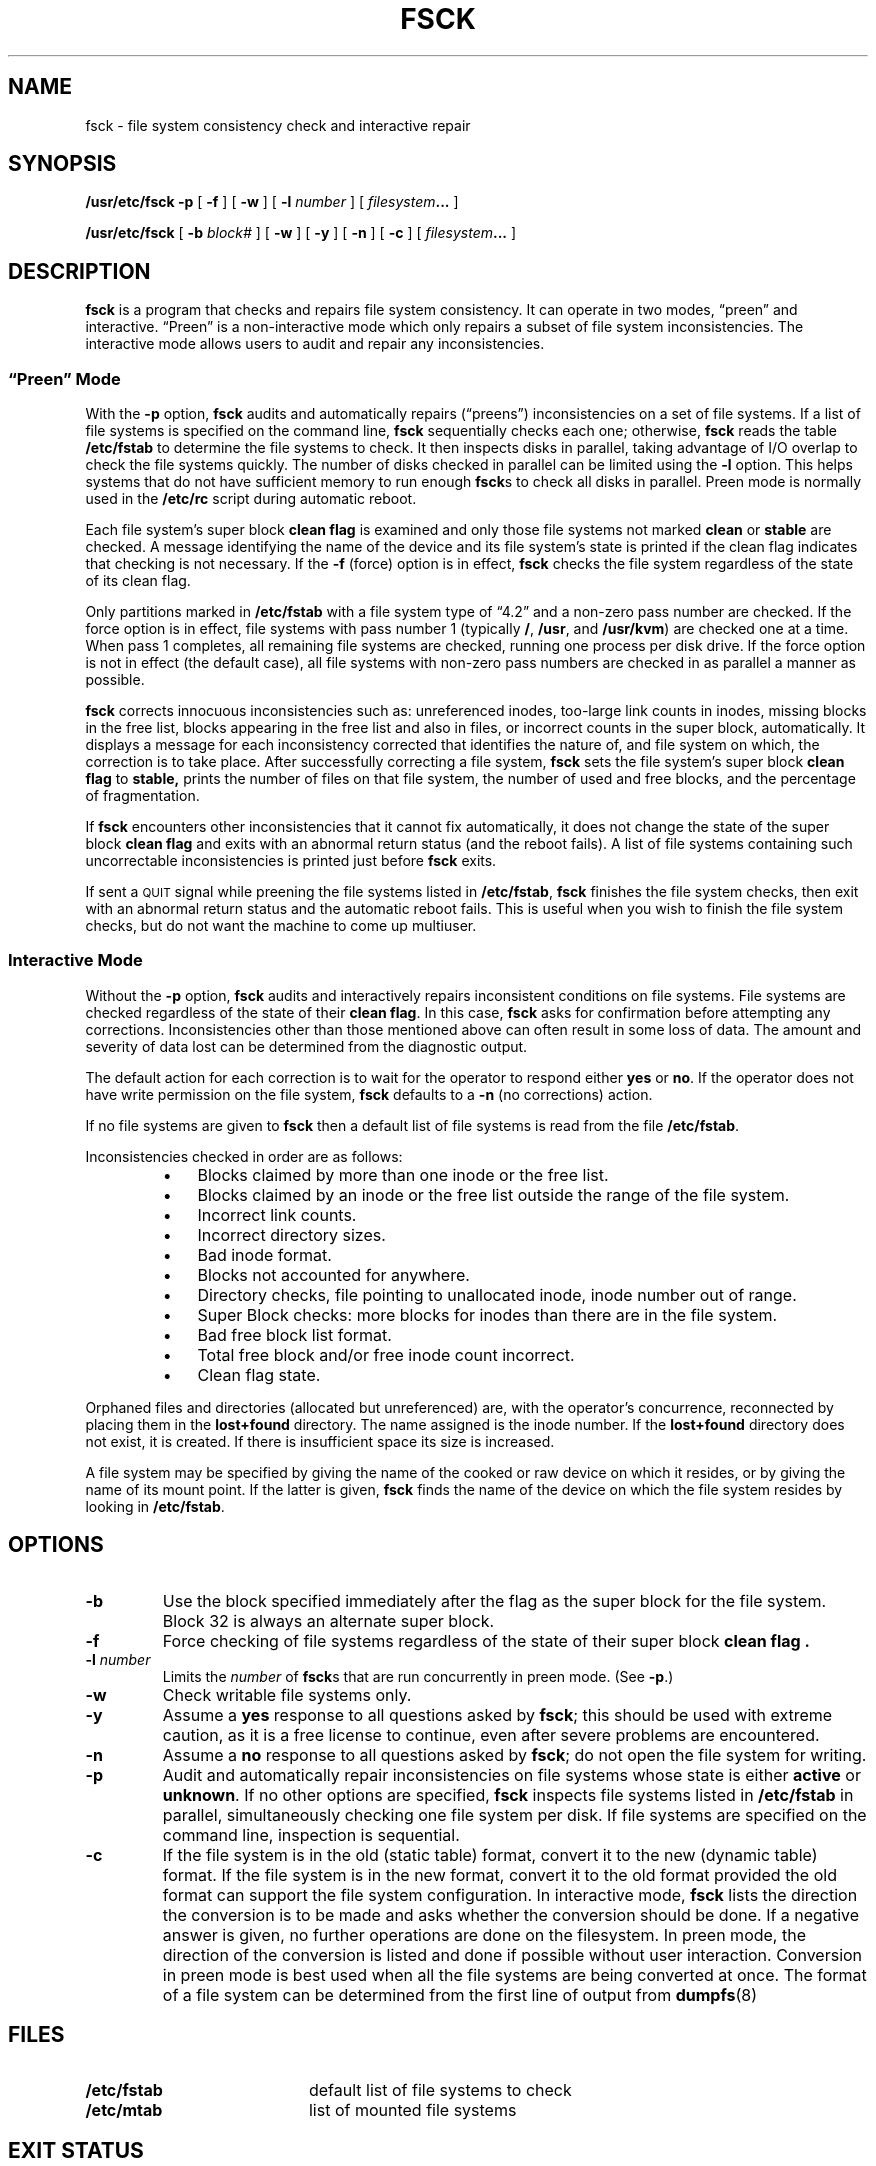 .\" @(#)fsck.8 1.1 92/07/30 SMI; from UCB 4.3
.\" Copyright (c) 1980 Regents of the University of California.
.\" All rights reserved.  The Berkeley software License Agreement
.\" specifies the terms and conditions for redistribution.
.\"
.TH FSCK 8 "18 June 1991"
.SH NAME
fsck \- file system consistency check and interactive repair
.SH SYNOPSIS
.B /usr/etc/fsck
.B \-p
[
.B \-f
]
[
.B \-w
]
[
.B \-l
.I number
]
[
.IB filesystem \|.\|.\|.
]
.LP
.B /usr/etc/fsck
[
.B \-b
.I block#
]
[
.B \-w
]
[
.B \-y
]
[
.B \-n
]
[
.B \-c
]
[
.IB filesystem \|.\|.\|.
]
.SH DESCRIPTION
.IX  "fsck command"  ""  "\fLfsck\fP \(em check and repair file system"
.IX  "check file system"  ""  "check file system \(em \fLfsck\fP"
.IX  "file system"  "check and repair"  ""  "check and repair \(em \fLfsck\fP"
.LP
.B fsck
is a program that checks and repairs file system consistency. It can
operate in two modes, \*(lqpreen\*(rq and interactive. 
\*(lqPreen\*(rq is a non-interactive mode which
only repairs a subset of file system inconsistencies.
The interactive mode allows users to audit and repair any inconsistencies.
.SS "\*(lqPreen\*(rq Mode"
.LP
With the 
.B \-p
option,
.B fsck
audits and automatically repairs (\*(lqpreens\*(rq)
inconsistencies on a set of file systems.
If a list of file systems is specified on
the command line,
.B fsck
sequentially checks each one; otherwise,
.B fsck
reads the table
.B /etc/fstab
to determine the file systems to check.
It then inspects disks in parallel,
taking advantage of I/O overlap
to check the file systems quickly.
The number of disks checked in parallel can be limited using the
.B \-l
option.  This helps systems that do not have sufficient memory to
run enough \fBfsck\fPs to check all disks in parallel.
Preen mode is normally used in the
.B /etc/rc
script during automatic reboot.  
.LP
Each file system's super block
.B clean flag
is examined and only 
those file systems not marked
.B clean
or
.B stable
are checked.
A message identifying the name of the device
and its file system's state is printed if the
clean flag indicates that checking is not
necessary.
If the 
.B \-f
(force) option 
is in effect,
.B fsck
checks the file system regardless
of the state of its clean flag.
.LP
Only partitions marked in
.B /etc/fstab
with a file system type of \*(lq4.2\*(rq and a non-zero pass number
are checked.
If the force option is in effect,
file systems with pass number 1 (typically 
.BR / ,
.BR /usr ,
and
.BR /usr/kvm )
are checked one at a time.
When pass 1 completes, all remaining file systems are checked,
running one process per disk drive.
If the force option is not
in effect (the default case),
all file systems with non-zero pass numbers
are checked in as parallel a manner as possible.
.LP
.B fsck
corrects innocuous inconsistencies such as: unreferenced inodes,
too-large link
counts in inodes, missing blocks in the free list, blocks appearing
in the free list and also in files, or incorrect counts in the super
block, automatically.
It displays a message
for each inconsistency corrected that
identifies the nature of, and file system on which, the correction
is to take place. 
After successfully correcting a file system,
.B fsck
sets the file system's super block
.B clean flag
to
.B stable,
prints the number of files on that file system,
the number of used and free blocks,
and the percentage of fragmentation.
.LP
If
.B fsck
encounters other inconsistencies that it cannot fix
automatically, it does not change the state of
the super block
.B clean flag
and exits with an abnormal return status (and the reboot
fails).
A list of file systems containing
such uncorrectable inconsistencies is printed
just before
.B fsck
exits.
.LP
If sent a
.SM QUIT
signal while preening the
file systems listed in
.BR /etc/fstab ,
.B fsck
finishes the file system checks, then exit with an abnormal
return status and the automatic reboot fails.
This is useful when you wish to finish the file system checks,
but do not want the machine to come up multiuser.
.SS "Interactive Mode"
.LP
Without the
.B \-p
option,
.B fsck
audits and interactively repairs inconsistent conditions on file systems.
File systems are checked regardless of the state of their
.BR "clean flag" .
In this case,
.B fsck
asks for confirmation before attempting
any corrections.
Inconsistencies other than those mentioned above
can often result in some loss of data.
The amount and severity of data
lost can be determined from the diagnostic output.
.LP
The default action for each correction is to wait for the operator to
respond either 
.B yes
or 
.BR no .
If the operator does not have write permission on the file system,
.B fsck
defaults to a 
.B \-n
(no corrections) action.
.LP
If no file systems are given to 
.B fsck
then a default list of file systems is read from
the file
.BR /etc/fstab .
.LP
Inconsistencies checked in order are as follows:
.RS
.TP 3n
\(bu
Blocks claimed by more than one inode or the free list.
.PD 0
.TP
\(bu
Blocks claimed by an inode or the free list outside the range of the file system.
.TP
\(bu
Incorrect link counts.
.TP
\(bu
Incorrect directory sizes.
.TP
\(bu
Bad inode format.
.TP
\(bu
Blocks not accounted for anywhere.
.TP
\(bu
Directory checks, file pointing to unallocated inode,
inode number out of range.
.TP
\(bu
Super Block checks:
more blocks for inodes than there are in the file system.
.TP
\(bu
Bad free block list format.
.TP
\(bu
Total free block and/or free inode count incorrect.
.TP
\(bu
Clean flag state.
.PD
.RE
.PP
Orphaned files and directories (allocated but unreferenced) are,
with the operator's concurrence, reconnected by
placing them in the 
.B lost+found
directory.
The name assigned is the inode number.  If the
.B lost+found
directory does not exist, it is created.
If there is insufficient space its size is increased.
.LP
A file system may be specified by giving the name of the cooked or raw device
on which it resides, or by giving the name of its mount point.  If the latter
is given,
.B fsck
finds the name of the device on which the file system resides by looking in
.BR /etc/fstab .
.SH OPTIONS
.TP
.B \-b
Use the block specified immediately after the flag as
the super block for the file system.
Block 32 is always an alternate super block.
.TP
.B \-f
Force checking of file systems regardless of the state
of their super block
.B "clean flag" .
.TP
.BI \-l " number"
Limits the \fInumber\fP of \fBfsck\fPs that are run concurrently in
preen mode.  (See \fB\-p\fP.)
.TP
.B \-w
Check writable file systems only.
.TP
.B \-y
Assume a
.B yes
response to all questions asked by 
.BR fsck ;
this should be used with extreme caution, as it is a free license
to continue, even after severe problems are encountered.
.TP
.B -n
Assume a
.B no
response to all questions asked by 
.BR fsck ;
do not open the file system for writing.
.TP
.B \-p
Audit and automatically repair
inconsistencies on
file systems whose state is either
.B active
or
.BR unknown .
If no other options are specified,
.B fsck
inspects file systems listed in
.B /etc/fstab
in parallel,
simultaneously checking
one file system per disk.
If file systems are specified on the command line,
inspection is sequential.
.TP
.B \-c
If the file system is in the old (static table) format,
convert it to the new (dynamic table) format.
If the file system is in the new format, convert it to
the old format provided the old format can support the
file system configuration.
In interactive mode,
.BR fsck
lists the direction the conversion is to be made
and asks whether the conversion should be done.
If a negative answer is given, no further operations are
done on the filesystem.
In preen mode, the direction of the conversion is listed
and done if possible without user interaction.
Conversion in preen mode is best used when all the file
systems are being converted at once.
The format of a file system can be
determined from the first line of output from
.BR dumpfs (8)
.SH FILES
.PD 0
.TP 20
.B /etc/fstab
default list of file systems to check
.TP
.B /etc/mtab
list of mounted file systems
.PD
.SH EXIT STATUS
.TP 
.B 0
Either no errors detected or all errors were corrected.
.TP 
.B 2
A
.SM QUIT
signal was caught while preening the
file systems listed in
.BR /etc/fstab ;
abort the reboot procedure.
.TP
.B 4
Errors on the root or a mounted file system were corrected.
The system must be rebooted.
.TP
.B 8
Some uncorrected errors exist on one or more of the file systems
checked, there was a syntax error, or some other operational
error occurred.
.TP
.B 12
An
.SM INTERRUPT
signal was caught during processing.
.SH DIAGNOSTICS
.LP
The diagnostics produced by 
.B fsck
are fully enumerated and explained in the
.I "System and Network Administration Manual"
with the following additions.
.TP
1. 
After checking
a file system in non-preening mode, the question:
.sp 0.5
.nf
.na
    CLEAN FLAG IN SUPERBLOCK IS WRONG; FIX?
.ad
.fi
.sp 0.5
is asked if the file system's clean state is wrong.
A \*(lqyes\*(rq response instructs
.B fsck
to reset this state to
.B active
if there
are inconsistencies, or to 
.B stable
if there are no uncorrected inconsistencies.
A \*(lqno\*(rq response instructs
.B fsck
to leave the existing state unchanged.
.TP
2. 
When \fBfsck\fP is run in preen mode, the file systems that need additional
attention are normally scrolled off the screen.  With the enhanced version of
\fBfsck\fP these file systems listed as \fBfsck\fP exits.  This provides the
user with a list of the the file systems that require attention.  An example follows:
.sp 0.5
.nf
.na
        .
        .
        .
    /dev/rsd6a: UNEXPECTED INCONSISTENCY; RUN fsck MANUALLY.

    THE FOLLOWING FILE SYSTEMS HAD AN UNEXPECTED INCONSISTENCY:
        /dev/rsd6a (/sd6a), /dev/rsd6b (/sd6b)
        Reboot failed...help!
.ad
.fi
.sp
.SH "CAVEAT"
Because super block consistency checks are not made when
the -b option is used, it is recommended that -b be augumented
with the -n option to verify fsck actions.  Once you are satisfied
that the fsck actions are correct, then remove the -n.
.SH "SEE ALSO"
.BR fs (5),
.BR fstab (5),
.BR dumpfs (8),
.BR newfs (8),
.BR mkfs (8),
.BR panic (8S),
.BR reboot (8),
.BR rexecd (8C),
.BR ypserv (8)
.LP
.br
.I "System and Network Administration"
